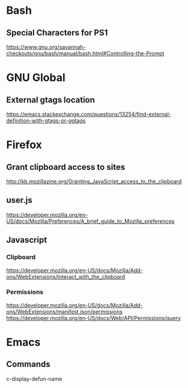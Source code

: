 * Bash
** Special Characters for PS1
https://www.gnu.org/savannah-checkouts/gnu/bash/manual/bash.html#Controlling-the-Prompt

* GNU Global
** External gtags location
https://emacs.stackexchange.com/questions/13254/find-external-definition-with-gtags-or-ggtags
* Firefox
** Grant clipboard access to sites
http://kb.mozillazine.org/Granting_JavaScript_access_to_the_clipboard
** user.js
https://developer.mozilla.org/en-US/docs/Mozilla/Preferences/A_brief_guide_to_Mozilla_preferences

** Javascript
*** Clipboard
https://developer.mozilla.org/en-US/docs/Mozilla/Add-ons/WebExtensions/Interact_with_the_clipboard

*** Permissions
https://developer.mozilla.org/en-US/docs/Mozilla/Add-ons/WebExtensions/manifest.json/permissions
https://developer.mozilla.org/en-US/docs/Web/API/Permissions/query
* Emacs
** Commands
c-display-defun-name

